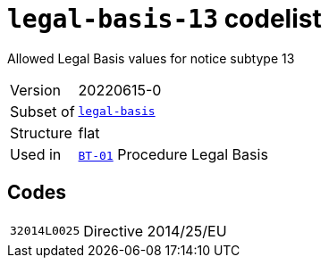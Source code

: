 = `legal-basis-13` codelist
:navtitle: Codelists

Allowed Legal Basis values for notice subtype 13
[horizontal]
Version:: 20220615-0
Subset of:: xref:code-lists/legal-basis.adoc[`legal-basis`]
Structure:: flat
Used in:: xref:business-terms/BT-01.adoc[`BT-01`] Procedure Legal Basis

== Codes
[horizontal]
  `32014L0025`::: Directive 2014/25/EU
